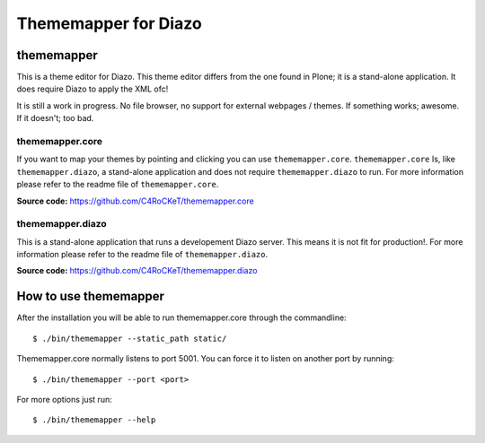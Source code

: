 =====================
Thememapper for Diazo
=====================

thememapper
===========

This is a theme editor for Diazo. This theme editor differs from the one found in Plone; it is a stand-alone application. It does require Diazo to apply the XML ofc!

It is still a work in progress. No file browser, no support for external webpages / themes. If something works; awesome. If it doesn't; too bad.

thememapper.core
----------------

If you want to map your themes by pointing and clicking you can use ``thememapper.core``. ``thememapper.core`` Is, like ``thememapper.diazo``, a stand-alone application and
does not require ``thememapper.diazo`` to run. For more information please refer to the readme file of ``thememapper.core``.

**Source code:** https://github.com/C4RoCKeT/thememapper.core

thememapper.diazo
-----------------

This is a stand-alone application that runs a developement Diazo server. This means it is not fit for production!. For more information please refer to the readme file of ``thememapper.diazo``.

**Source code:** https://github.com/C4RoCKeT/thememapper.diazo

How to use thememapper
======================

After the installation you will be able to run thememapper.core through the commandline::

    $ ./bin/thememapper --static_path static/

Thememapper.core normally listens to port 5001. You can force it to listen on another port by running::
    
    $ ./bin/thememapper --port <port>
    
For more options just run::

    $ ./bin/thememapper --help
